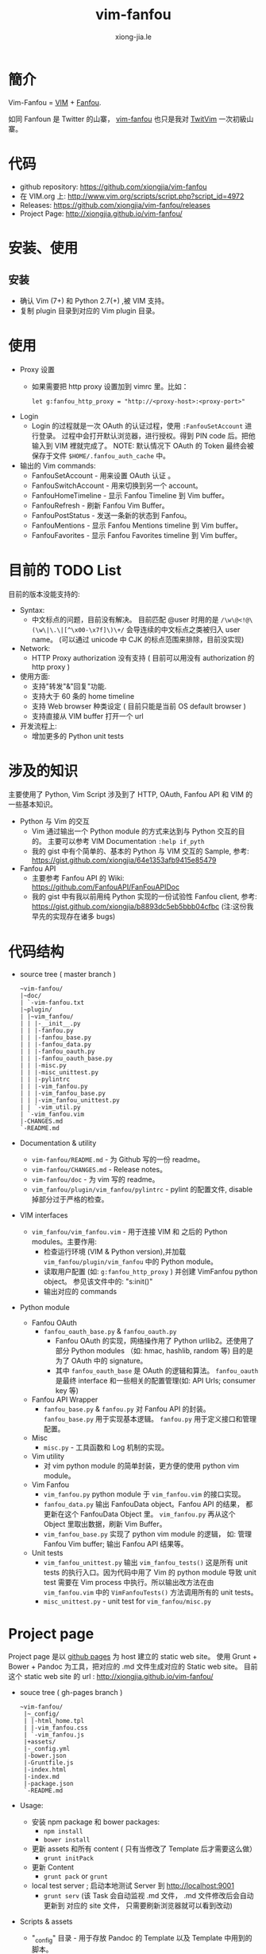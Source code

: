 # -*- mode: org; mode: auto-fill -*-
#+TITLE: vim-fanfou
#+AUTHOR: xiong-jia.le
#+EMAIL: lexiongjia@gmail.com
#+OPTIONS: title:nil num:nil
#+HTML_INCLUDE_STYLE: nil
#+HTML_HEAD: <meta http-equiv="Content-Type" content="text/html; charset=utf-8">
#+HTML_HEAD: <meta http-equiv="cache-control" content="max-age=0" />
#+HTML_HEAD: <meta http-equiv="cache-control" content="no-cache" />
#+HTML_HEAD: <meta http-equiv="expires" content="0" />
#+HTML_HEAD: <meta http-equiv="expires" content="Tue, 01 Jan 1980 1:00:00 GMT" />
#+HTML_HEAD: <meta http-equiv="pragma" content="no-cache" />
#+HTML_HEAD: <link rel="stylesheet" type="text/css" href="/assets/css/main_v0.1.css" /> 

* 簡介 
Vim-Fanfou = [[http://www.vim.org/][VIM]] + [[http://fanfou.com/][Fanfou]].

如同 Fanfoun 是 Twitter 的山寨， [[https://github.com/xiongjia/vim-fanfou][vim-fanfou]] 也只是我对  [[https://github.com/vim-scripts/TwitVim][TwitVim]] 一次初級山寨。

* 代码
 - github repository: [[https://github.com/xiongjia/vim-fanfou]]
 - 在 VIM.org 上: [[http://www.vim.org/scripts/script.php?script_id=4972]]
 - Releases: [[https://github.com/xiongjia/vim-fanfou/releases]]
 - Project Page: [[http://xiongjia.github.io/vim-fanfou/]]

* 安装、使用
** 安装
   - 确认 Vim (7+) 和 Python 2.7(+) ,被 VIM 支持。
   - 复制 plugin 目录到对应的 Vim plugin 目录。

* 使用
  - Proxy 设置
    - 如果需要把 http proxy 设置加到 vimrc 里。比如：
      #+BEGIN_SRC text
      let g:fanfou_http_proxy = "http://<proxy-host>:<proxy-port>"
      #+END_SRC
  - Login
    - Login 的过程就是一次 OAuth 的认证过程，使用 =:FanfouSetAccount= 进行登录。
      过程中会打开默认浏览器，进行授权。得到 PIN code 后。把他输入到 VIM 裡就完成了。  
      NOTE: 默认情况下 OAuth 的 Token 最终会被保存于文件 =$HOME/.fanfou_auth_cache= 中。
  - 输出的 Vim commands:
    - FanfouSetAccount - 用来设置 OAuth 认证 。
    - FanfouSwitchAccount - 用来切换到另一个 account。
    - FanfouHomeTimeline - 显示 Fanfou Timeline 到 Vim buffer。
    - FanfouRefresh - 刷新 Fanfou  Vim Buffer。
    - FanfouPostStatus - 发送一条新的状态到 Fanfou。
    - FanfouMentions - 显示 Fanfou Mentions timeline 到 Vim buffer。
    - FanfouFavorites - 显示 Fanfou Favorites timeline 到 Vim buffer。

* 目前的 TODO List
目前的版本没能支持的:
- Syntax:
  - 中文标点的问题，目前没有解决。
    目前匹配 @user 时用的是 =/\w\@<!@\(\w\|\.\|[^\x00-\x7f]\)\+/= 会导连续的中文标点之类被归入 user name。
    (可以通过 unicode 中 CJK 的标点范围来排除，目前没实现)
- Network:
  - HTTP Proxy authorization 没有支持
    ( 目前可以用没有 authorization 的 http proxy )
- 使用方面:
  - 支持"转发"&"回复"功能.
  - 支持大于 60 条的 home timeline
  - 支持 Web browser 种类设定 ( 目前只能是当前 OS default browser )
  - 支持直接从 VIM buffer 打开一个 url 
- 开发流程上:
  - 增加更多的 Python unit tests

* 涉及的知识
主要使用了 Python, Vim Script 涉及到了 HTTP, OAuth, Fanfou API 和 VIM 的一些基本知识。
- Python 与 Vim 的交互
  - Vim 通过输出一个 Python module 的方式来达到与 Python 交互的目的。
    主要可以参考 VIM Documentation =:help if_pyth=  
  - 我的 gist 中有个简单的、基本的 Python 与 VIM 交互的 Sample, 
    参考: [[https://gist.github.com/xiongjia/64e1353afb9415e85479]]
- Fanfou API
  - 主要参考 Fanfou API 的 Wiki: [[https://github.com/FanfouAPI/FanFouAPIDoc]]
  - 我的 gist 中有我以前用纯 Python 实现的一份试验性 Fanfou client, 
    参考: [[https://gist.github.com/xiongjia/b8893dc5eb5bbb04cfbc]]
    (注:这份我早先的实现存在诸多 bugs)

* 代码结构
- source tree ( master branch )
  #+BEGIN_SRC text
  ~vim-fanfou/
  |~doc/
  | `-vim-fanfou.txt
  |~plugin/
  | |~vim_fanfou/
  | | |-__init__.py
  | | |-fanfou.py
  | | |-fanfou_base.py
  | | |-fanfou_data.py
  | | |-fanfou_oauth.py
  | | |-fanfou_oauth_base.py
  | | |-misc.py
  | | |-misc_unittest.py
  | | |-pylintrc
  | | |-vim_fanfou.py
  | | |-vim_fanfou_base.py
  | | |-vim_fanfou_unittest.py
  | | `-vim_util.py
  | `-vim_fanfou.vim
  |-CHANGES.md
  `-README.md
  #+END_SRC
- Documentation & utility
  - =vim-fanfou/README.md= - 为 Github 写的一份 readme。
  - =vim-fanfou/CHANGES.md= - Release notes。
  - =vim-fanfou/doc= - 为 vim 写的 readme。
  - =vim_fanfou/plugin/vim_fanfou/pylintrc= - pylint 的配置文件, disable 掉部分过于严格的检查。

- VIM interfaces
  - =vim_fanfou/vim_fanfou.vim= - 用于连接 VIM 和 之后的 Python modules。主要作用:
    - 检查运行环境 (VIM & Python version),并加载 =vim_fanfou/plugin/vim_fanfou= 中的 Python module。
    - 读取用户配置 (如: =g:fanfou_http_proxy= ) 并创建 VimFanfou python object。
      参见该文件中的: "s:init()"
    - 输出对应的 commands

- Python module
  - Fanfou OAuth
    - =fanfou_oauth_base.py= & =fanfou_oauth.py=
      - Fanfou OAuth 的实现，网络操作用了 Python urllib2。还使用了部分 Python modules
       （如: hmac, hashlib, random 等) 目的是为了 OAuth 中的 signature。
      - 其中 =fanfou_oauth_base= 是 OAuth 的逻辑和算法。
        =fanfou_oauth= 是最终 interface 和一些相关的配置管理(如: API Urls; consumer key 等)
  - Fanfou API Wrapper 
    - =fanfou_base.py= & =fanfou.py=
      对 Fanfou API 的封装。 =fanfou_base.py= 用于实现基本逻辑。 =fanfou.py= 用于定义接口和管理配置。 
  - Misc
    - =misc.py= - 工具函数和 Log 机制的实现。
  - Vim utility
    - 对 vim python module 的简单封装，更方便的使用 python vim module。
  - Vim Fanfou
    - =vim_fanfou.py= python module 于 =vim_fanfou.vim= 的接口实现。
    - =fanfou_data.py= 输出 FanfouData object。Fanfou API 的结果，
      都更新在这个 FanfouData Object 里。 =vim_fanfou.py= 再从这个 Object 
      里取出数据，刷新 Vim Buffer。
    - =vim_fanfou_base.py= 实现了 python vim module 的逻辑，
      如: 管理 Fanfou Vim buffer; 输出 Fanfou API 结果等。
  - Unit tests
    - =vim_fanfou_unittest.py=
      输出 =vim_fanfou_tests()= 这是所有 unit tests 的执行入口。因为代码中用了 Vim 的 python module 
      导致 unit test 需要在 Vim process 中执行。所以输出改方法在由 =vim_fanfou.vim= 中的 
      =VimFanfouTests()= 方法调用所有的 unit tests。
    - =misc_unittest.py= - unit test for =vim_fanfou/misc.py=

* Project page 
Project page 是以 [[https://pages.github.com/][github pages]] 为 host 建立的 static web site。 
使用 Grunt + Bower + Pandoc 为工具，把对应的 .md 文件生成对应的 Static web site。
目前这个 static web site 的 url : [[http://xiongjia.github.io/vim-fanfou/]]

- souce tree ( gh-pages branch )
  #+BEGIN_SRC text
  ~vim-fanfou/
   |~_config/
   | |-html_home.tpl
   | |-vim_fanfou.css
   | `-vim_fanfou.js
   |+assets/
   |-_config.yml
   |-bower.json
   |-Gruntfile.js
   |-index.html
   |-index.md
   |-package.json
   `-README.md
  #+END_SRC

- Usage:
  - 安装 npm package 和  bower packages: 
    - =npm install=
    - =bower install=
  - 更新 assets 和所有 content ( 只有当修改了 Template 后才需要这么做）
    - =grunt initPack=
  - 更新 Content
    - =grunt pack= or =grunt=
  - local test server ; 启动本地测试 Server 到 http://localhost:9001  
    - =grunt serv=
      (该 Task 会自动监视 .md 文件， .md 文件修改后会自动更新到 对应的 site 文件，
      只需要刷新浏览器就可以看到改动) 
- Scripts & assets
  - "_config" 目录 - 用于存放 Pandoc 的 Template 以及 Template 中用到的脚本。
  - "assets" 目录 - static site 的 js, css, font 以及 image。 
    只有 image 需要自己管理，其他文件由 =grunt initPack= 生成。
  - Gruntfile.js - grunt 脚本
  - bower.json - bower 配置
  - package.json - npm 配置
  - =_config.yml= - site configuration 在 Gruntfile.js 会读取这个配置。
- Content
  - index.md - 对应 index.html。 基本是标准的  md 语法，部分 
    Syntax highlighting 的表示符合可能不一样，具体需要参考 Pandoc 的文档。
- misc
  - README.md - 为 github 写的 readme。

* 问题和解决方式
- Lazy Initialization 
  - 由于主要逻辑都用 Python 写，Vim 在使用 Plugin 的时候可能需要动态加载 Python core。
    这个可能造成 Vim 额外负担。
  - 目前的解决方式: 爲了减少这一个负担， =vim-fanfou= 只在需要时才加载 python modules。
    参考,  =vim_fanfou/plugin/vim_fanfou.vim= 中的 "s:init()" function。
- 字符集问题 
  - 由于 VIM 输入是 UTF8 形式，如涉及中文字符将会导致在 Python 中不能正确计算 string length。
  - 目前的解决方式: 相关的计算使用 =vim_fanfou.misc.mbstrlen()= ，
    此方法会对 string 做 utf8 decode 随后再计算长度。
- HTML String 转换
  - 从 Fanfou API 中输出的结果字符可能是 HTML 编码，比如 "<" = "&lt;" , ">" = "&gt;" 。
  - 在输出到 Vim buffer 是需要做一次转换。参考: =vim_fanfou.misc.MsgStrConv.FromHTMLStr()= 方法。
